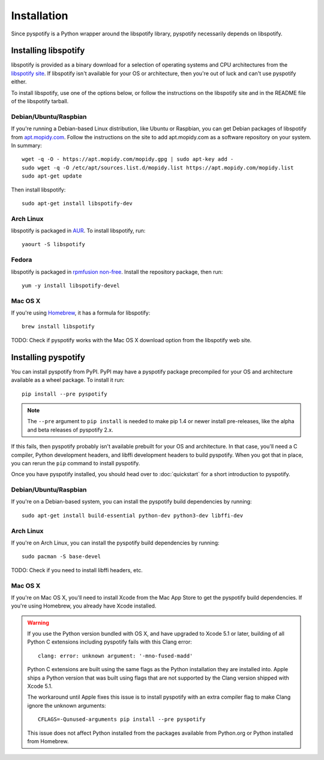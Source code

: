 ************
Installation
************

Since pyspotify is a Python wrapper around the libspotify library, pyspotify
necessarily depends on libspotify.


Installing libspotify
=====================

libspotify is provided as a binary download for a selection of operating
systems and CPU architectures from the `libspotify site
<https://developer.spotify.com/technologies/libspotify/>`__. If libspotify
isn't available for your OS or architecture, then you're out of luck and can't
use pyspotify either.

To install libspotify, use one of the options below, or follow the instructions
on the libspotify site and in the README file of the libspotify tarball.


Debian/Ubuntu/Raspbian
----------------------

If you're running a Debian-based Linux distribution, like Ubuntu or Raspbian,
you can get Debian packages of libspotify from `apt.mopidy.com
<https://apt.mopidy.com/>`__. Follow the instructions on the site to add
apt.mopidy.com as a software repository on your system. In summary::

    wget -q -O - https://apt.mopidy.com/mopidy.gpg | sudo apt-key add -
    sudo wget -q -O /etc/apt/sources.list.d/mopidy.list https://apt.mopidy.com/mopidy.list
    sudo apt-get update

Then install libspotify::

    sudo apt-get install libspotify-dev


Arch Linux
----------

libspotify is packaged in `AUR
<https://aur.archlinux.org/packages/libspotify/>`_. To install libspotify,
run::

    yaourt -S libspotify


Fedora
------

libspotify is packaged in `rpmfusion non-free <http://rpmfusion.org/>`_.
Install the repository package, then run::

    yum -y install libspotify-devel


Mac OS X
--------

If you're using `Homebrew <http://brew.sh/>`_, it has a formula for
libspotify::

    brew install libspotify

TODO: Check if pyspotify works with the Mac OS X download option from the
libspotify web site.


Installing pyspotify
====================

You can install pyspotify from PyPI. PyPI may have a pyspotify package
precompiled for your OS and architecture available as a wheel package. To
install it run::

    pip install --pre pyspotify

.. note::

    The ``--pre`` argument to ``pip install`` is needed to make pip 1.4 or
    newer install pre-releases, like the alpha and beta releases of pyspotify
    2.x.

If this fails, then pyspotify probably isn't available prebuilt for your OS and
architecture. In that case, you'll need a C compiler, Python development
headers, and libffi development headers to build pyspotify. When you got that
in place, you can rerun the ``pip`` command to install pyspotify.

Once you have pyspotify installed, you should head over to :doc:`quickstart`
for a short introduction to pyspotify.


Debian/Ubuntu/Raspbian
----------------------

If you're on a Debian-based system, you can install the pyspotify build
dependencies by running::

    sudo apt-get install build-essential python-dev python3-dev libffi-dev


Arch Linux
----------

If you're on Arch Linux, you can install the pyspotify build dependencies by
running::

    sudo pacman -S base-devel

TODO: Check if you need to install libffi headers, etc.


Mac OS X
--------

If you're on Mac OS X, you'll need to install Xcode from the Mac App Store to
get the pyspotify build dependencies. If you're using Homebrew, you already
have Xcode installed.

.. warning::

    If you use the Python version bundled with OS X, and have upgraded to Xcode
    5.1 or later, building of all Python C extensions including pyspotify fails
    with this Clang error::

        clang: error: unknown argument: '-mno-fused-madd'

    Python C extensions are built using the same flags as the Python
    installation they are installed into. Apple ships a Python version that
    was built using flags that are not supported by the Clang version shipped
    with Xcode 5.1.

    The workaround until Apple fixes this issue is to install pyspotify with
    an extra compiler flag to make Clang ignore the unknown arguments::

        CFLAGS=-Qunused-arguments pip install --pre pyspotify

    This issue does not affect Python installed from the packages available
    from Python.org or Python installed from Homebrew.
